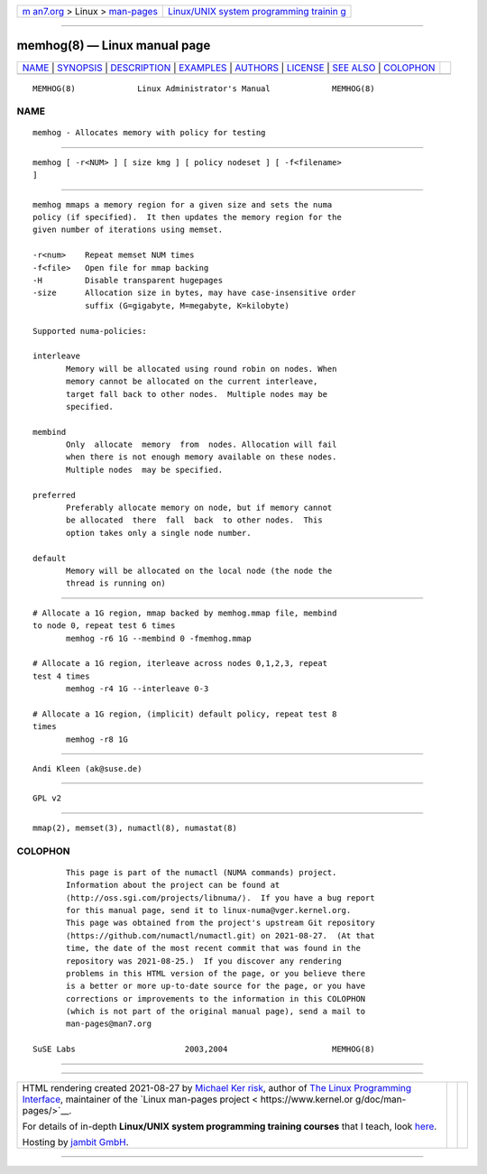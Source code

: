 .. container:: page-top

.. container:: nav-bar

   +----------------------------------+----------------------------------+
   | `m                               | `Linux/UNIX system programming   |
   | an7.org <../../../index.html>`__ | trainin                          |
   | > Linux >                        | g <http://man7.org/training/>`__ |
   | `man-pages <../index.html>`__    |                                  |
   +----------------------------------+----------------------------------+

--------------

memhog(8) — Linux manual page
=============================

+-----------------------------------+-----------------------------------+
| `NAME <#NAME>`__ \|               |                                   |
| `SYNOPSIS <#SYNOPSIS>`__ \|       |                                   |
| `DESCRIPTION <#DESCRIPTION>`__ \| |                                   |
| `EXAMPLES <#EXAMPLES>`__ \|       |                                   |
| `AUTHORS <#AUTHORS>`__ \|         |                                   |
| `LICENSE <#LICENSE>`__ \|         |                                   |
| `SEE ALSO <#SEE_ALSO>`__ \|       |                                   |
| `COLOPHON <#COLOPHON>`__          |                                   |
+-----------------------------------+-----------------------------------+
| .. container:: man-search-box     |                                   |
+-----------------------------------+-----------------------------------+

::

   MEMHOG(8)             Linux Administrator's Manual             MEMHOG(8)

NAME
-------------------------------------------------

::

          memhog - Allocates memory with policy for testing


---------------------------------------------------------

::

          memhog [ -r<NUM> ] [ size kmg ] [ policy nodeset ] [ -f<filename>
          ]


---------------------------------------------------------------

::

          memhog mmaps a memory region for a given size and sets the numa
          policy (if specified).  It then updates the memory region for the
          given number of iterations using memset.

          -r<num>    Repeat memset NUM times
          -f<file>   Open file for mmap backing
          -H         Disable transparent hugepages
          -size      Allocation size in bytes, may have case-insensitive order
                     suffix (G=gigabyte, M=megabyte, K=kilobyte)

          Supported numa-policies:

          interleave
                 Memory will be allocated using round robin on nodes. When
                 memory cannot be allocated on the current interleave,
                 target fall back to other nodes.  Multiple nodes may be
                 specified.

          membind
                 Only  allocate  memory  from  nodes. Allocation will fail
                 when there is not enough memory available on these nodes.
                 Multiple nodes  may be specified.

          preferred
                 Preferably allocate memory on node, but if memory cannot
                 be allocated  there  fall  back  to other nodes.  This
                 option takes only a single node number.

          default
                 Memory will be allocated on the local node (the node the
                 thread is running on)


---------------------------------------------------------

::

          # Allocate a 1G region, mmap backed by memhog.mmap file, membind
          to node 0, repeat test 6 times
                 memhog -r6 1G --membind 0 -fmemhog.mmap

          # Allocate a 1G region, iterleave across nodes 0,1,2,3, repeat
          test 4 times
                 memhog -r4 1G --interleave 0-3

          # Allocate a 1G region, (implicit) default policy, repeat test 8
          times
                 memhog -r8 1G


-------------------------------------------------------

::

          Andi Kleen (ak@suse.de)


-------------------------------------------------------

::

          GPL v2


---------------------------------------------------------

::

          mmap(2), memset(3), numactl(8), numastat(8)

COLOPHON
---------------------------------------------------------

::

          This page is part of the numactl (NUMA commands) project.
          Information about the project can be found at 
          ⟨http://oss.sgi.com/projects/libnuma/⟩.  If you have a bug report
          for this manual page, send it to linux-numa@vger.kernel.org.
          This page was obtained from the project's upstream Git repository
          ⟨https://github.com/numactl/numactl.git⟩ on 2021-08-27.  (At that
          time, the date of the most recent commit that was found in the
          repository was 2021-08-25.)  If you discover any rendering
          problems in this HTML version of the page, or you believe there
          is a better or more up-to-date source for the page, or you have
          corrections or improvements to the information in this COLOPHON
          (which is not part of the original manual page), send a mail to
          man-pages@man7.org

   SuSE Labs                       2003,2004                      MEMHOG(8)

--------------

--------------

.. container:: footer

   +-----------------------+-----------------------+-----------------------+
   | HTML rendering        |                       | |Cover of TLPI|       |
   | created 2021-08-27 by |                       |                       |
   | `Michael              |                       |                       |
   | Ker                   |                       |                       |
   | risk <https://man7.or |                       |                       |
   | g/mtk/index.html>`__, |                       |                       |
   | author of `The Linux  |                       |                       |
   | Programming           |                       |                       |
   | Interface <https:     |                       |                       |
   | //man7.org/tlpi/>`__, |                       |                       |
   | maintainer of the     |                       |                       |
   | `Linux man-pages      |                       |                       |
   | project <             |                       |                       |
   | https://www.kernel.or |                       |                       |
   | g/doc/man-pages/>`__. |                       |                       |
   |                       |                       |                       |
   | For details of        |                       |                       |
   | in-depth **Linux/UNIX |                       |                       |
   | system programming    |                       |                       |
   | training courses**    |                       |                       |
   | that I teach, look    |                       |                       |
   | `here <https://ma     |                       |                       |
   | n7.org/training/>`__. |                       |                       |
   |                       |                       |                       |
   | Hosting by `jambit    |                       |                       |
   | GmbH                  |                       |                       |
   | <https://www.jambit.c |                       |                       |
   | om/index_en.html>`__. |                       |                       |
   +-----------------------+-----------------------+-----------------------+

--------------

.. container:: statcounter

   |Web Analytics Made Easy - StatCounter|

.. |Cover of TLPI| image:: https://man7.org/tlpi/cover/TLPI-front-cover-vsmall.png
   :target: https://man7.org/tlpi/
.. |Web Analytics Made Easy - StatCounter| image:: https://c.statcounter.com/7422636/0/9b6714ff/1/
   :class: statcounter
   :target: https://statcounter.com/
